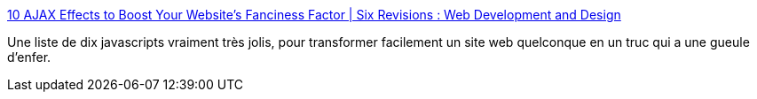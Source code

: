 :jbake-type: post
:jbake-status: published
:jbake-title: 10 AJAX Effects to Boost Your Website’s Fanciness Factor | Six Revisions : Web Development and Design
:jbake-tags: javascript,gallerie,list,library,webdesign,webgen,_mois_mars,_année_2008
:jbake-date: 2008-03-19
:jbake-depth: ../
:jbake-uri: shaarli/1205944534000.adoc
:jbake-source: https://nicolas-delsaux.hd.free.fr/Shaarli?searchterm=http%3A%2F%2Fsixrevisions.com%2Frapid-development%2F10_ajax_effects_website_fanciness%2F&searchtags=javascript+gallerie+list+library+webdesign+webgen+_mois_mars+_ann%C3%A9e_2008
:jbake-style: shaarli

http://sixrevisions.com/rapid-development/10_ajax_effects_website_fanciness/[10 AJAX Effects to Boost Your Website’s Fanciness Factor | Six Revisions : Web Development and Design]

Une liste de dix javascripts vraiment très jolis, pour transformer facilement un site web quelconque en un truc qui a une gueule d'enfer.
